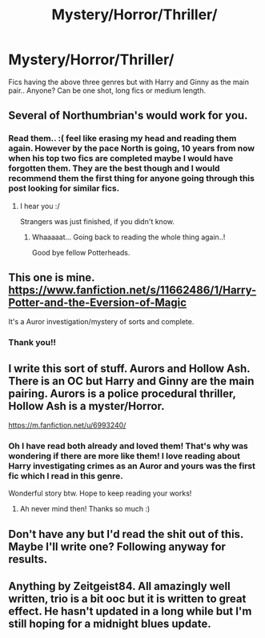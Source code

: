 #+TITLE: Mystery/Horror/Thriller/

* Mystery/Horror/Thriller/
:PROPERTIES:
:Score: 9
:DateUnix: 1537111802.0
:DateShort: 2018-Sep-16
:FlairText: Request
:END:
Fics having the above three genres but with Harry and Ginny as the main pair.. Anyone? Can be one shot, long fics or medium length.


** Several of Northumbrian's would work for you.
:PROPERTIES:
:Author: cyberjellyfish
:Score: 2
:DateUnix: 1537126975.0
:DateShort: 2018-Sep-17
:END:

*** Read them.. :( feel like erasing my head and reading them again. However by the pace North is going, 10 years from now when his top two fics are completed maybe I would have forgotten them. They are the best though and I would recommend them the first thing for anyone going through this post looking for similar fics.
:PROPERTIES:
:Score: 2
:DateUnix: 1537166798.0
:DateShort: 2018-Sep-17
:END:

**** I hear you :/

Strangers was just finished, if you didn't know.
:PROPERTIES:
:Author: cyberjellyfish
:Score: 2
:DateUnix: 1537191534.0
:DateShort: 2018-Sep-17
:END:

***** Whaaaaat... Going back to reading the whole thing again..!

Good bye fellow Potterheads.
:PROPERTIES:
:Score: 2
:DateUnix: 1537197377.0
:DateShort: 2018-Sep-17
:END:


** This one is mine. [[https://www.fanfiction.net/s/11662486/1/Harry-Potter-and-the-Eversion-of-Magic]]

It's a Auror investigation/mystery of sorts and complete.
:PROPERTIES:
:Author: booksandpots
:Score: 2
:DateUnix: 1537205855.0
:DateShort: 2018-Sep-17
:END:

*** Thank you!!
:PROPERTIES:
:Score: 1
:DateUnix: 1537249057.0
:DateShort: 2018-Sep-18
:END:


** I write this sort of stuff. Aurors and Hollow Ash. There is an OC but Harry and Ginny are the main pairing. Aurors is a police procedural thriller, Hollow Ash is a myster/Horror.

[[https://m.fanfiction.net/u/6993240/]]
:PROPERTIES:
:Author: FloreatCastellum
:Score: 2
:DateUnix: 1537133488.0
:DateShort: 2018-Sep-17
:END:

*** Oh I have read both already and loved them! That's why was wondering if there are more like them! I love reading about Harry investigating crimes as an Auror and yours was the first fic which I read in this genre.

Wonderful story btw. Hope to keep reading your works!
:PROPERTIES:
:Score: 1
:DateUnix: 1537166526.0
:DateShort: 2018-Sep-17
:END:

**** Ah never mind then! Thanks so much :)
:PROPERTIES:
:Author: FloreatCastellum
:Score: 1
:DateUnix: 1537168815.0
:DateShort: 2018-Sep-17
:END:


** Don't have any but I'd read the shit out of this. Maybe I'll write one? Following anyway for results.
:PROPERTIES:
:Author: supersamness
:Score: 1
:DateUnix: 1537120196.0
:DateShort: 2018-Sep-16
:END:


** Anything by Zeitgeist84. All amazingly well written, trio is a bit ooc but it is written to great effect. He hasn't updated in a long while but I'm still hoping for a midnight blues update.
:PROPERTIES:
:Author: AsianAsshole
:Score: 1
:DateUnix: 1537192145.0
:DateShort: 2018-Sep-17
:END:
